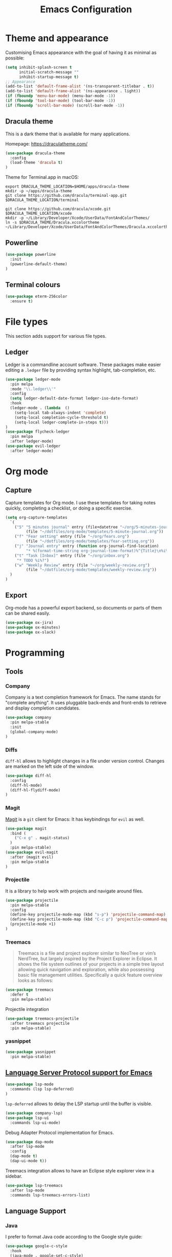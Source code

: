 #+TITLE: Emacs Configuration

* Theme and appearance
Customising Emacs appearance with the goal of having it as minimal as possible:

#+BEGIN_SRC emacs-lisp
(setq inhibit-splash-screen t
      initial-scratch-message ""
      inhibit-startup-message t)
;; Appearance
(add-to-list 'default-frame-alist '(ns-transparent-titlebar . t))
(add-to-list 'default-frame-alist '(ns-appearance . light))
(if (fboundp 'menu-bar-mode) (menu-bar-mode -1))
(if (fboundp 'tool-bar-mode) (tool-bar-mode -1))
(if (fboundp 'scroll-bar-mode) (scroll-bar-mode -1))

#+END_SRC

** Dracula theme
This is a dark theme that is available for many applications.

Homepage: https://draculatheme.com/

#+BEGIN_SRC emacs-lisp
(use-package dracula-theme
  :config
  (load-theme 'dracula t)
)
#+END_SRC

Theme for Terminal.app in macOS:

#+BEGIN_SRC shell
export DRACULA_THEME_LOCATION=$HOME/apps/dracula-theme
mkdir -p ~/apps/dracula-theme
git clone https://github.com/dracula/terminal-app.git $DRACULA_THEME_LOCATION/terminal

git clone https://github.com/dracula/xcode.git $DRACULA_THEME_LOCATION/xcode
mkdir -p ~/Library/Developer/Xcode/UserData/FontAndColorThemes/
ln -s $DRACULA_THEME/Dracula.xccolortheme ~/Library/Developer/Xcode/UserData/FontAndColorThemes/Dracula.xccolortheme
#+END_SRC

** Powerline
#+begin_src emacs-lisp
(use-package powerline
  :init
  (powerline-default-theme)
)
#+end_src

** Terminal colours
#+BEGIN_SRC emacs-lisp
(use-package eterm-256color
  :ensure t)
#+END_SRC

* File types
This section adds support for various file types.
** Ledger
Ledger is a commandline account software. These packages make easier editing a =.ledger= file by providing syntax highlight, tab-completion, etc.
#+begin_src emacs-lisp
(use-package ledger-mode
  :pin melpa
  :mode "\\.ledger\\'"
  :config
  (setq ledger-default-date-format ledger-iso-date-format)
  :hook
  (ledger-mode . (lambda  ()
    (setq-local tab-always-indent 'complete)
    (setq-local completion-cycle-threshold t)
    (setq-local ledger-complete-in-steps t)))
)
(use-package flycheck-ledger
  :pin melpa
  :after ledger-mode)
(use-package evil-ledger
  :after ledger-mode)
#+end_src

* Org mode
** Capture
Capture templates for Org mode. I use these templates for taking notes quickly, completing a checklist, or doing a specific exercise.

#+BEGIN_SRC emacs-lisp
(setq org-capture-templates
  `(
    ("5" "5 minutes journal" entry (file+datetree "~/org/5-minutes-journal.org")
         (file "~/dotfiles/org-mode/templates/5-minute-journal.org"))
    ("f" "Fear setting" entry (file "~/org/fears.org")
         (file "~/dotfiles/org-mode/templates/fear-setting.org"))
    ("j" "Journal entry" entry (function org-journal-find-location)
         "* %(format-time-string org-journal-time-format)%^{Title}\n%i%?")
    ("t" "Task [Inbox]" entry (file "~/org/inbox.org")
	 "* TODO %i%?")
    ("w" "Weekly Review" entry (file "~/org/weekly-review.org")
         (file "~/dotfiles/org-mode/templates/weekly-review.org"))
  )
)
#+END_SRC
** Export
Org-mode has a powerful export backend, so documents or parts of them can be shared easily.

#+begin_src emacs-lisp
(use-package ox-jira)
(use-package ox-minutes)
(use-package ox-slack)
#+end_src
* Programming
:PROPERTIES:
:header-args: :results silent
:END:

** Tools
*** Company
Company is a text completion framework for Emacs. The name stands for "complete anything". It uses pluggable back-ends and front-ends to retrieve and display completion candidates.

#+begin_src emacs-lisp
(use-package company
  :pin melpa-stable
  :init
  (global-company-mode)
)
#+end_src
*** Diffs
=diff-hl= allows to highlight changes in a file under version control. Changes are marked on the left side of the window.
#+begin_src emacs-lisp
(use-package diff-hl
  :config
  (diff-hl-mode)
  (diff-hl-flydiff-mode)
)
#+end_src

*** Magit
[[https://magit.vc/][Magit]] is a =git= client for Emacs: It has keybindings for =evil= as well.

#+begin_src emacs-lisp
(use-package magit
  :bind (
    ("C-x g" . magit-status)
  )
  :pin melpa-stable)
(use-package evil-magit
  :after (magit evil)
  :pin melpa-stable
)
#+end_src

*** Projectile
It is a library to help work with projects and navigate around files.

#+begin_src emacs-lisp
(use-package projectile
  :pin melpa-stable
  :config
  (define-key projectile-mode-map (kbd "s-p") 'projectile-command-map)
  (define-key projectile-mode-map (kbd "C-c p") 'projectile-command-map)
  (projectile-mode +1)
)
#+end_src

*** Treemacs
#+begin_quote
Treemacs is a file and project explorer similar to NeoTree or vim’s NerdTree, but largely inspired by the Project Explorer in Eclipse. It shows the file system outlines of your projects in a simple tree layout allowing quick navigation and exploration, while also possessing basic file management utilities. Specifically a quick feature overview looks as follows:
#+end_quote

#+begin_src emacs-lisp
(use-package treemacs
  :defer t
  :pin melpa-stable)
#+end_src

Projectile integration
#+begin_src emacs-lisp
(use-package treemacs-projectile
  :after treemacs projectile
  :pin melpa-stable)
#+end_src
*** yasnippet
#+begin_src emacs-lisp
(use-package yasnippet
  :pin melpa-stable)
#+end_src
** [[https://github.com/emacs-lsp/lsp-mode][Language Server Protocol support for Emacs]]
#+BEGIN_SRC emacs-lisp
(use-package lsp-mode
  :commands (lsp lsp-deferred)
)
#+END_SRC
=lsp-deferred= allows to delay the LSP startup until the buffer is visible.

#+BEGIN_SRC emacs-lisp
(use-package company-lsp)
(use-package lsp-ui
  :commands lsp-ui-mode)
#+END_SRC

Debug Adapter Protocol implementation for Emacs.
#+BEGIN_SRC emacs-lisp
(use-package dap-mode
  :after lsp-mode
  :config
  (dap-mode t)
  (dap-ui-mode t))
#+END_SRC

Treemacs integration allows to have an Eclipse style explorer view in a sidebar.
#+BEGIN_SRC emacs-lisp
(use-package lsp-treemacs
  :after lsp-mode
  :commands lsp-treemacs-errors-list)
#+END_SRC
** Language Support
*** Java
I prefer to format Java code according to the Google style guide:

#+begin_src emacs-lisp
(use-package google-c-style
  :hook
  (java-mode . google-set-c-style)
  (java-mode . google-make-newline-indent)
)
#+end_src

Eclipse Language Server extension configured to follow the Google style guide.

#+BEGIN_SRC emacs-lisp
(use-package lsp-java
  :after lsp
  :init
  (setq
    lsp-java-auto-build nil
    lsp-java-format-settings-url "https://raw.githubusercontent.com/google/styleguide/gh-pages/eclipse-java-google-style.xml"
    lsp-java-format-settings-profile "GoogleStyle"
    lsp-java-save-action-organize-imports t)
  :config
  (add-hook 'java-mode-hook 'lsp)
)
#+END_SRC
Notes:
- It is important to specify the profile for the format settings to make it work.
- I do not need automatic building as I intend to use Bazel.

Hook up the [[https://github.com/Fuco1/smartparens][smartparens]] to Java:

#+BEGIN_SRC emacs-lisp
(use-package smartparens
  :hook
  (java-mode . smartparens-mode))
#+END_SRC

*** Javascript
Javascript development requires [[https://nodejs.org/en/][node.js]] to be installed. Current LTS version is 10.

#+begin_src sh
brew install node@10
#+end_src

To use this version of node.js, it has to be added to the =PATH= environmental variable.
#+begin_src emacs-lisp
(setenv "PATH" (concat
  "/usr/local/opt/node@10/bin:"
  (getenv "PATH"))
)
#+end_src

=js2-mode= does not support syntax highlighting within the =render= blocks for HTML/XML currently. Emacs 27 will introduce support for this. [[https://github.com/mooz/js2-mode/pull/523][PR#523]] will implement it.
#+begin_src emacs-lisp
(use-package js2-mode
  :mode (
    ("\\.js\\'" . js2-mode)
    ("\\.jsx\\'" . js2-jsx-mode)
  )
  :interpreter (
    ("node" . js2-mode)
    ("node" . js2-jsx-mode)
  )
  :hook
  (js-mode-hook . js2-minor-mode)
)
#+end_src

[[https://indium.readthedocs.io/en/latest/][Indium]] is a development environment that can offer debugging capabilities. It requires the =indium= package to be installed globally via npm.
#+begin_src sh
npm install -g indium
#+end_src

#+begin_src emacs-lisp
(use-package indium)
#+end_src
** Remote File Editing
As Emacs is not installed on remote machine as =vi= is usually. It is better to connect to remote host through Emacs and edit files transparently.
*** TRAMP
#+begin_src emacs-lisp
(use-package tramp
  :init
  (setq tramp-default-method "ssh")
  (setq tramp-terminal-type "tramp")
)
#+end_src

TRAMP might hangs if the target server does not use a standard shell with =$= as a separator (e.g. oh-my-zsh package). I set the terminal type variable (=$TRAMP=) to =tramp=, so the shell can act differently and revert to the default behaviour to work correctly with TRAMP.

Following section has to be included into the =.zshrc= file:
#+begin_src sh
if [[ "$TERM" == "tramp" ]]
then
  unsetopt zle
  unsetopt prompt_cr
  unsetopt prompt_subst
  if whence -w precmd >/dev/null; then
      unfunction precmd
  fi
  if whence -w preexec >/dev/null; then
      unfunction preexec
  fi
  PS1='$ '
fi
#+end_src
* Troubleshooting
:PROPERTIES:
:header-args: :results silent
:END:
When Emacs or =use-package= tries to download an outdated version of a package, the package cache has to be refreshed.

#+begin_src emacs-lisp
(package-refresh-contents)
#+end_src
